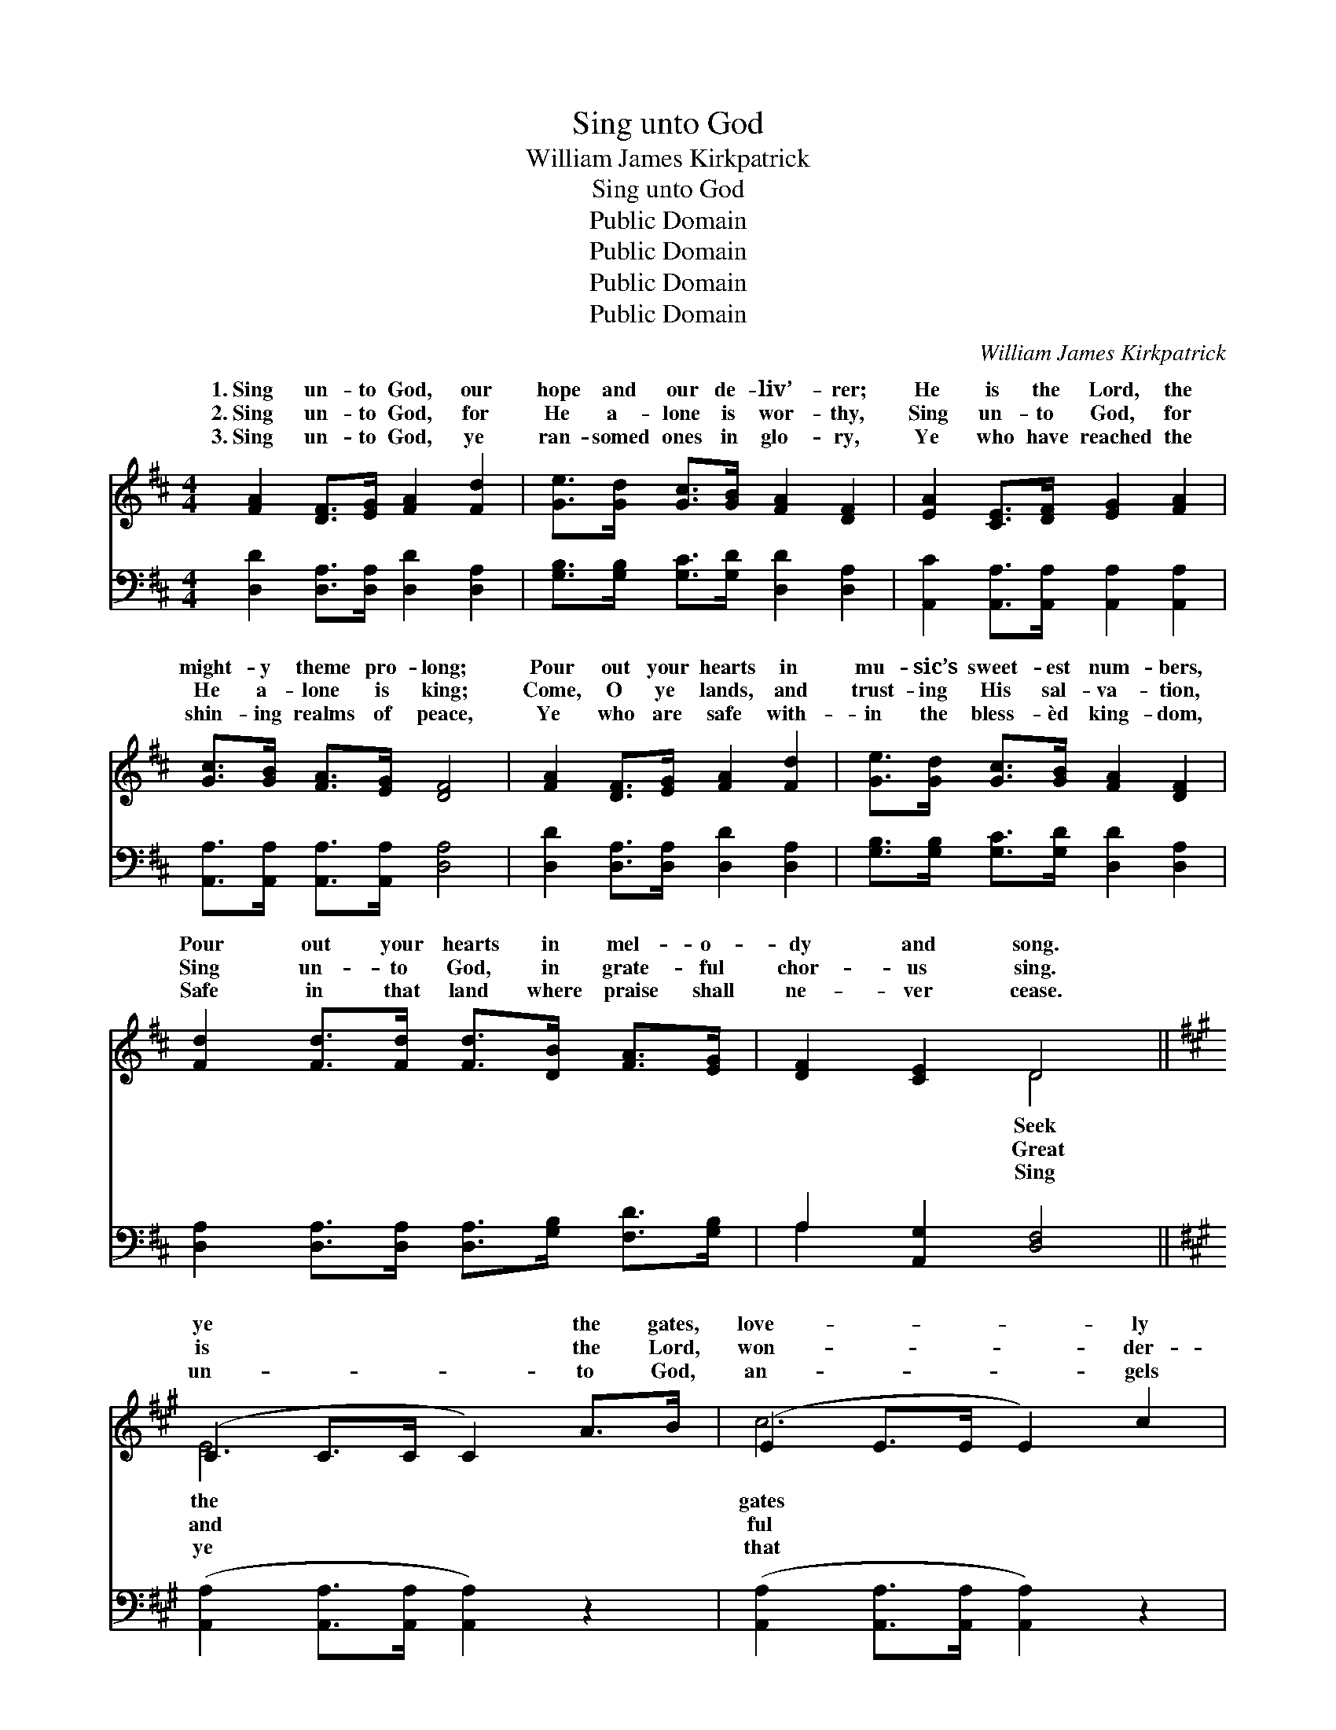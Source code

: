 X:1
T:Sing unto God
T:William James Kirkpatrick
T:Sing unto God
T:Public Domain
T:Public Domain
T:Public Domain
T:Public Domain
C:William James Kirkpatrick
Z:Public Domain
%%score ( 1 2 ) ( 3 4 )
L:1/8
M:4/4
K:D
V:1 treble 
V:2 treble 
V:3 bass 
V:4 bass 
V:1
 [FA]2 [DF]>[EG] [FA]2 [Fd]2 | [Ge]>[Gd] [Gc]>[GB] [FA]2 [DF]2 | [EA]2 [CE]>[DF] [EG]2 [FA]2 | %3
w: 1.~Sing un- to God, our|hope and our de- liv’- rer;|He is the Lord, the|
w: 2.~Sing un- to God, for|He a- lone is wor- thy,|Sing un- to God, for|
w: 3.~Sing un- to God, ye|ran- somed ones in glo- ry,|Ye who have reached the|
 [Gc]>[GB] [FA]>[EG] [DF]4 | [FA]2 [DF]>[EG] [FA]2 [Fd]2 | [Ge]>[Gd] [Gc]>[GB] [FA]2 [DF]2 | %6
w: might- y theme pro- long;|Pour out your hearts in|mu- sic’s sweet- est num- bers,|
w: He a- lone is king;|Come, O ye lands, and|trust- ing His sal- va- tion,|
w: shin- ing realms of peace,|Ye who are safe with-|in the bless- èd king- dom,|
 [Fd]2 [Fd]>[Fd] [Fd]>[DB] [FA]>[EG] | [DF]2 [CE]2 D4 ||[K:A] (C2 C>C C2) A>B | (E2 E>E E2) c2 | %10
w: Pour out your hearts in mel- o-|dy and song.|ye * * * the gates,|love- * * * ly|
w: Sing un- to God, in grate- ful|chor- us sing.|is * * * the Lord,|won- * * * der-|
w: Safe in that land where praise shall|ne- ver cease.|un- * * * to God,|an- * * * gels|
 (F2 F>F [Fd]>)[Fd] [Ec]>[EB] | (E>E E>E E2) [CA]2 | (E2 E>E E2) c>^d | (G2 G>G G2) G2 | %14
w: of * * * Zi- on, Now|His * * * * courts|ho- * * * ly *|ture * * * ring;|
w: His * * * mer- cy, Strong|His * * * * love,|bid- * * * ing *|er- * * * more.|
w: be- * * * hold Him, Sing|ye * * * * fly|do * * * your *|ereign’s * * * will,|
 (^D2 D>D B>)B F>F | (E>B, B,>B, B,2) z2 | (C2 C>C C2) A>B | (E2 E>E E2) c2 | %18
w: wake * * * a- gain, the|of * * * *|dah; * * * Break forth|hills, * * * and|
w: un- * * * to God, and|of * * * *|ness, * * * Break from|hearts, * * * and|
w: un- * * * to God, let|er * * * *|ing, * * * Earth and|sky * * * with|
 (F2 F>F [Fd]>)[Fd] [Ec]>[EB] | (E>E E>E E2) [EA]2 | (=G2 G>G G2) B>c | (F2 F>F F2) f2 | %22
w: the * * * de- sert sing.||||
w: from * * * shore to shore.||||
w: and * * * glad- ness fill.||||
 (G2 G>G e>)e B>c x2 | (E>E EE E2) z2 |] %24
w: ||
w: ||
w: ||
V:2
 x8 | x8 | x8 | x8 | x8 | x8 | x8 | x4 D4 ||[K:A] E6 x2 | c6 x2 | d4- x4 | c6 x2 | B6 x2 | e6 x2 | %14
w: |||||||Seek|the|gates|let|with|rap-|Wake,|
w: |||||||Great|and|ful|is|a-|ev-|Sing|
w: |||||||Sing|ye|that|as|to|sov-|Sing|
 B4- ^D2 D2 | E6 x2 | E6 x2 | c6 x2 | d6- x2 | c6 x2 | A6 x2 | d6 x2 | e6 G2 G2 | A6 x2 |] %24
w: si- lent harp|Ju-|ye|let|||||||
w: let the voice|glad-|our|spread|||||||
w: an- thems ev-|roll-|the|joy|||||||
V:3
 [D,D]2 [D,A,]>[D,A,] [D,D]2 [D,A,]2 | [G,B,]>[G,B,] [G,C]>[G,D] [D,D]2 [D,A,]2 | %2
 [A,,C]2 [A,,A,]>[A,,A,] [A,,A,]2 [A,,A,]2 | [A,,A,]>[A,,A,] [A,,A,]>[A,,A,] [D,A,]4 | %4
 [D,D]2 [D,A,]>[D,A,] [D,D]2 [D,A,]2 | [G,B,]>[G,B,] [G,C]>[G,D] [D,D]2 [D,A,]2 | %6
 [D,A,]2 [D,A,]>[D,A,] [D,A,]>[G,B,] [F,D]>[G,B,] | A,2 [A,,G,]2 [D,F,]4 || %8
[K:A] ([A,,A,]2 [A,,A,]>[A,,A,] [A,,A,]2) z2 | ([A,,A,]2 [A,,A,]>[A,,A,] [A,,A,]2) z2 | %10
 ([D,A,]2 [D,A,]>[D,A,] [D,A,]>)[D,A,] [E,A,]>[E,G,] | %11
 ([A,,A,]>[A,,A,] [A,,A,]>[A,,A,] [A,,A,]2) [A,,E,]2 | ([E,G,]2 [E,G,]>[E,G,] [E,G,]2) z2 | %13
 ([E,B,]2 [E,B,]>[E,B,] [E,B,]2) z2 | ([B,,F,]2 [B,,F,]>[B,,F,] [B,,F,]2) [B,,A,]2 | %15
 ([E,G,]>[E,G,] [E,G,]>[E,G,] E,>D, C,>B,,) | ([A,,A,]2 [A,,A,]>[A,,A,] [A,,A,]2) z2 | %17
 ([A,,A,]2 [A,,A,]>[A,,A,] [A,,A,]2) z2 | ([D,A,]2 [D,A,]>[D,A,] [D,A,]>)[D,A,] [E,A,]>[E,G,] | %19
 ([A,,A,]>[A,,A,] [A,,A,]>[A,,A,] [A,,A,]2) [A,,C]2 | ([C,E]2 [C,E]>[C,E] [C,E]2) z2 | %21
 ([D,A,]2 [D,A,]>[D,A,] [D,A,]2) z2 | ([E,B,]2 [E,B,]>[E,B,] [E,B,]2) [E,D]2 x2 | %23
 ([A,,C]>[A,,C] [C,C][E,C] A,G,F,E,) |] %24
V:4
 x8 | x8 | x8 | x8 | x8 | x8 | x8 | A,2 x6 ||[K:A] x8 | x8 | x8 | x8 | x8 | x8 | x8 | x4 G,2 x2 | %16
 x8 | x8 | x8 | x8 | x8 | x8 | x10 | x4 C2 x2 |] %24

